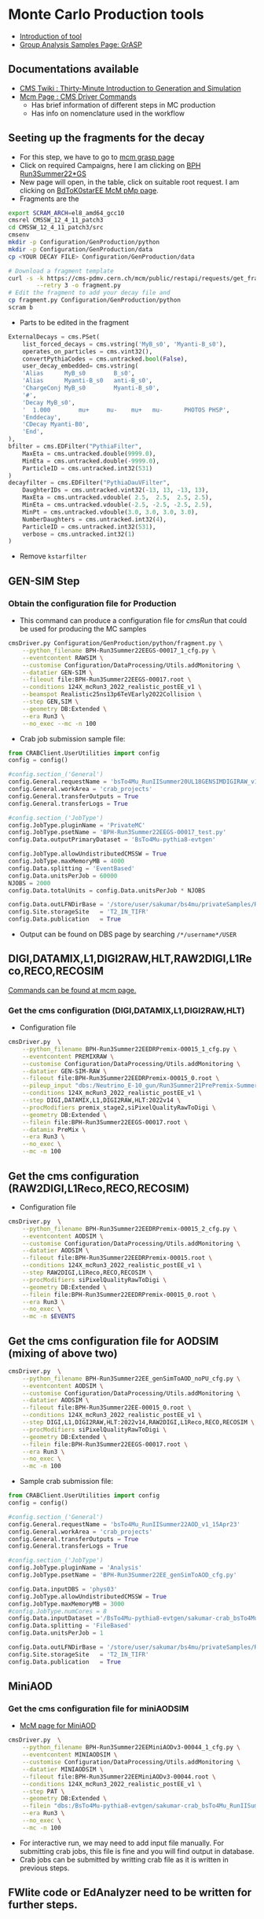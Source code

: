 * Monte Carlo Production tools
- [[https://cms-pdmv.gitbook.io/][Introduction of tool]]
- [[https://cms-pdmv.gitbook.io/project/group-analysis-samples-page-grasp][Group Analysis Samples Page: GrASP]]
** Documentations available
- [[https://twiki.cern.ch/twiki/bin/view/CMSPublic/WorkBookGenIntro][CMS Twiki : Thirty-Minute Introduction to Generation and Simulation]]
- [[https://cms-pdmv.gitbook.io/project/cmsdriver-argument-and-meaning][Mcm Page : CMS Driver Commands]]
 - Has brief information of different steps in MC production
 - Has info on nomenclature used in the workflow
** Seeting up the fragments for the decay
- For this step, we have to go to [[https://cms-pdmv.cern.ch/grasp/][mcm grasp page]]
- Click on required Campaigns, here I am clicking on [[https://cms-pdmv.cern.ch/grasp/samples?campaign=Run3Summer22*GS&pwgs=BPH][BPH Run3Summer22*GS]]
- New page will open, in the table, click on suitable root request. I am clicking on [[https://cms-pdmv.cern.ch/pmp/historical?r=BPH-Run3Summer22EEGS-00017][BdToK0starEE McM pMp page]].
- Fragments are the
#+begin_src bash :exports code :eval none
export SCRAM_ARCH=el8_amd64_gcc10
cmsrel CMSSW_12_4_11_patch3
cd CMSSW_12_4_11_patch3/src
cmsenv
mkdir -p Configuration/GenProduction/python
mkdir -p Configuration/GenProduction/data
cp <YOUR DECAY FILE> Configuration/GenProduction/data

# Download a fragment template
curl -s -k https://cms-pdmv.cern.ch/mcm/public/restapi/requests/get_fragment/BPH-Run3Summer22EEGS-00017 \
        --retry 3 -o fragment.py
# Edit the fragment to add your decay file and
cp fragment.py Configuration/GenProduction/python
scram b
#+end_src
- Parts to be edited in the fragment
#+begin_src python :exports code :eval none
ExternalDecays = cms.PSet(
    list_forced_decays = cms.vstring('MyB_s0', 'Myanti-B_s0'),
    operates_on_particles = cms.vint32(),
    convertPythiaCodes = cms.untracked.bool(False),
    user_decay_embedded= cms.vstring(
    'Alias      MyB_s0        B_s0',
    'Alias      Myanti-B_s0   anti-B_s0',
    'ChargeConj MyB_s0        Myanti-B_s0',
    '#',
    'Decay MyB_s0',
    '  1.000        mu+     mu-    mu+   mu-      PHOTOS PHSP',
    'Enddecay',
    'CDecay Myanti-B0',
    'End',
),
bfilter = cms.EDFilter("PythiaFilter",
    MaxEta = cms.untracked.double(9999.0),
    MinEta = cms.untracked.double(-9999.0),
    ParticleID = cms.untracked.int32(531)
)
decayfilter = cms.EDFilter("PythiaDauVFilter",
    DaughterIDs = cms.untracked.vint32(-13, 13, -13, 13),
    MaxEta = cms.untracked.vdouble( 2.5,  2.5,  2.5, 2.5),
    MinEta = cms.untracked.vdouble(-2.5, -2.5, -2.5, 2.5),
    MinPt = cms.untracked.vdouble(3.0, 3.0, 3.0, 3.0),
    NumberDaughters = cms.untracked.int32(4),
    ParticleID = cms.untracked.int32(531),
    verbose = cms.untracked.int32(1)
)
#+end_src
- Remove =kstarfilter=
** GEN-SIM Step
*** Obtain the configuration file for Production
- This command can produce a configuration file for /cmsRun/ that could be used for producing the MC samples
#+begin_src bash :exports code :eval none                                                                                                                                                                          
cmsDriver.py Configuration/GenProduction/python/fragment.py \
	--python_filename BPH-Run3Summer22EEGS-00017_1_cfg.py \
	--eventcontent RAWSIM \
	--customise Configuration/DataProcessing/Utils.addMonitoring \
	--datatier GEN-SIM \
	--fileout file:BPH-Run3Summer22EEGS-00017.root \
	--conditions 124X_mcRun3_2022_realistic_postEE_v1 \
	--beamspot Realistic25ns13p6TeVEarly2022Collision \
	--step GEN,SIM \
	--geometry DB:Extended \
	--era Run3 \
	--no_exec --mc -n 100
#+end_src
- Crab job submission sample file:
#+begin_src python :exports code :eval none
from CRABClient.UserUtilities import config
config = config()

#config.section_('General')
config.General.requestName = 'bsTo4Mu_RunIISummer20UL18GENSIMDIGIRAW_v1'
config.General.workArea = 'crab_projects'
config.General.transferOutputs = True
config.General.transferLogs = True

#config.section_('JobType')
config.JobType.pluginName = 'PrivateMC'
config.JobType.psetName = 'BPH-Run3Summer22EEGS-00017_test.py'
config.Data.outputPrimaryDataset = 'BsTo4Mu-pythia8-evtgen'

config.JobType.allowUndistributedCMSSW = True
config.JobType.maxMemoryMB = 4000
config.Data.splitting = 'EventBased'
config.Data.unitsPerJob = 60000
NJOBS = 2000
config.Data.totalUnits = config.Data.unitsPerJob * NJOBS

config.Data.outLFNDirBase = '/store/user/sakumar/bs4mu/privateSamples/Run3/'
config.Site.storageSite   = 'T2_IN_TIFR'
config.Data.publication   = True
#+end_src 
- Output can be found on DBS page by searching =/*/username*/USER=
** DIGI,DATAMIX,L1,DIGI2RAW,HLT,RAW2DIGI,L1Reco,RECO,RECOSIM
  [[https://cms-pdmv.cern.ch/mcm/public/restapi/requests/get_setup/BPH-Run3Summer22EEDRPremix-00015][Commands can be found at mcm page.]]
*** Get the cms configuration (DIGI,DATAMIX,L1,DIGI2RAW,HLT)
- Configuration file
#+begin_src bash :exports code :eval none                                                                                                                                                                          
cmsDriver.py  \
    --python_filename BPH-Run3Summer22EEDRPremix-00015_1_cfg.py \
    --eventcontent PREMIXRAW \
    --customise Configuration/DataProcessing/Utils.addMonitoring \
    --datatier GEN-SIM-RAW \
    --fileout file:BPH-Run3Summer22EEDRPremix-00015_0.root \
    --pileup_input "dbs:/Neutrino_E-10_gun/Run3Summer21PrePremix-Summer22_124X_mcRun3_2022_realistic_v11-v2/PREMIX" \
    --conditions 124X_mcRun3_2022_realistic_postEE_v1 \
    --step DIGI,DATAMIX,L1,DIGI2RAW,HLT:2022v14 \
    --procModifiers premix_stage2,siPixelQualityRawToDigi \
    --geometry DB:Extended \
    --filein file:BPH-Run3Summer22EEGS-00017.root \
    --datamix PreMix \
    --era Run3 \
    --no_exec \
    --mc -n 100
#+end_src
** Get the cms configuration (RAW2DIGI,L1Reco,RECO,RECOSIM)
- Configuration file
#+begin_src bash :exports code :eval none
cmsDriver.py  \
    --python_filename BPH-Run3Summer22EEDRPremix-00015_2_cfg.py \
    --eventcontent AODSIM \
    --customise Configuration/DataProcessing/Utils.addMonitoring \
    --datatier AODSIM \
    --fileout file:BPH-Run3Summer22EEDRPremix-00015.root \
    --conditions 124X_mcRun3_2022_realistic_postEE_v1 \
    --step RAW2DIGI,L1Reco,RECO,RECOSIM \
    --procModifiers siPixelQualityRawToDigi \
    --geometry DB:Extended \
    --filein file:BPH-Run3Summer22EEDRPremix-00015_0.root \
    --era Run3 \
    --no_exec \
    --mc -n $EVENTS
#+end_src
** Get the cms configuration file for AODSIM (mixing of above two)
#+begin_src bash :exports code :eval none
cmsDriver.py  \
    --python_filename BPH-Run3Summer22EE_genSimToAOD_noPU_cfg.py \
    --eventcontent AODSIM \
    --customise Configuration/DataProcessing/Utils.addMonitoring \
    --datatier AODSIM \
    --fileout file:BPH-Run3Summer22EE-00015_0.root \
    --conditions 124X_mcRun3_2022_realistic_postEE_v1 \
    --step DIGI,L1,DIGI2RAW,HLT:2022v14,RAW2DIGI,L1Reco,RECO,RECOSIM \
    --procModifiers siPixelQualityRawToDigi \
    --geometry DB:Extended \
    --filein file:BPH-Run3Summer22EEGS-00017.root \
    --era Run3 \
    --no_exec \
    --mc -n 100
#+end_src
- Sample crab submission file:
#+begin_src python :exports code :eval none
from CRABClient.UserUtilities import config
config = config()

#config.section_('General')
config.General.requestName = 'bsTo4Mu_RunIISummer22AOD_v1_15Apr23'
config.General.workArea = 'crab_projects'
config.General.transferOutputs = True
config.General.transferLogs = True

#config.section_('JobType')
config.JobType.pluginName = 'Analysis'
config.JobType.psetName = 'BPH-Run3Summer22EE_genSimToAOD_cfg.py'

config.Data.inputDBS = 'phys03'
config.JobType.allowUndistributedCMSSW = True
config.JobType.maxMemoryMB = 3000
#config.JobType.numCores = 8
config.Data.inputDataset ='/BsTo4Mu-pythia8-evtgen/sakumar-crab_bsTo4Mu_RunIISummer20UL18GENSIMDIGIRAW_v1-a5933a4d0222a7203b437841532fd2cd/USER'
config.Data.splitting = 'FileBased'
config.Data.unitsPerJob = 1

config.Data.outLFNDirBase = '/store/user/sakumar/bs4mu/privateSamples/Run3/'
config.Site.storageSite   = 'T2_IN_TIFR'
config.Data.publication   = True
#+end_src
** MiniAOD
*** Get the cms configuration file for miniAODSIM
- [[https://cms-pdmv.cern.ch/mcm/public/restapi/requests/get_setup/BPH-Run3Summer22EEMiniAODv3-00044][McM page for MiniAOD]]
#+begin_src bash :exports code :eval none
cmsDriver.py  \
    --python_filename BPH-Run3Summer22EEMiniAODv3-00044_1_cfg.py \
    --eventcontent MINIAODSIM \
    --customise Configuration/DataProcessing/Utils.addMonitoring \
    --datatier MINIAODSIM \
    --fileout file:BPH-Run3Summer22EEMiniAODv3-00044.root \
    --conditions 124X_mcRun3_2022_realistic_postEE_v1 \
    --step PAT \
    --geometry DB:Extended \
    --filein "dbs:/BsTo4Mu-pythia8-evtgen/sakumar-crab_bsTo4Mu_RunIISummer22AOD_v1_15Apr23-d816354374bd25c19c12b7ad61fa46ff/USER" \
    --era Run3 \
    --no_exec \
    --mc -n 100
#+end_src
- For interactive run, we may need to add input file manually. For submitting crab jobs, this file is fine and you will find output in database.
- Crab jobs can be submitted by writting crab file as it is written in previous steps.
** FWlite code or EdAnalyzer need to be written for further steps.

